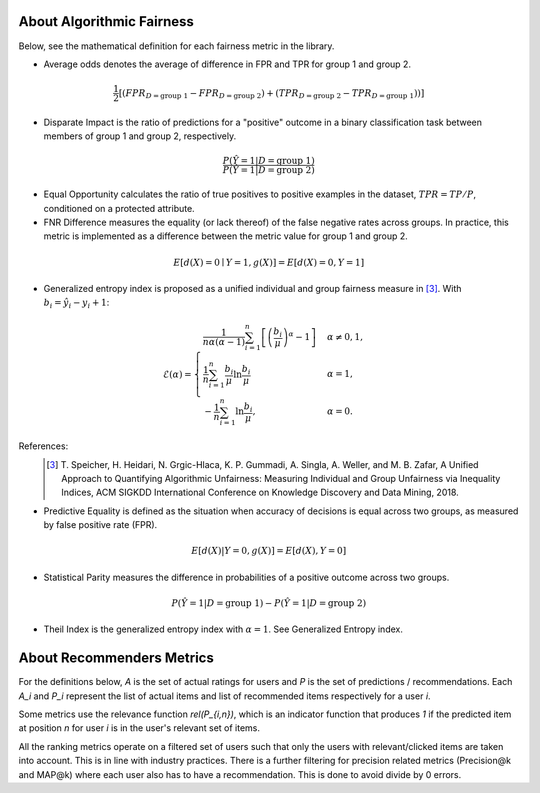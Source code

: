 .. _about:

About Algorithmic Fairness
==========================

Below, see the mathematical definition for each fairness metric in the library.

- Average odds denotes the average of difference in FPR and TPR for group 1 and group 2.

.. math::
    \frac{1}{2} [(FPR_{D = \text{group 1}} - FPR_{D =
    \text{group 2}}) + (TPR_{D = \text{group 2}} - TPR_{D
    = \text{group 1}}))]

- Disparate Impact is the ratio of predictions for a "positive" outcome in a binary classification task between members of group 1 and group 2, respectively.

.. math::

    \frac{P(\hat{Y} = 1 | D = \text{group 1})}
        {P(\hat{Y} = 1 | D = \text{group 2})}

- Equal Opportunity calculates the ratio of true positives to positive examples in the dataset, :math:`TPR = TP/P`, conditioned on a protected attribute.

- FNR Difference measures the equality (or lack thereof) of the false negative rates across groups. In practice, this metric is implemented as a difference between the metric value for group 1 and group 2.

.. math::

    E[d(X)=0 \mid Y=1, g(X)] = E[d(X)=0, Y=1]

- Generalized entropy index is proposed as a unified individual and group fairness measure in [3]_. With :math:`b_i = \hat{y}_i - y_i + 1`:

.. math::

           \mathcal{E}(\alpha) = \begin{cases}
              \frac{1}{n \alpha (\alpha-1)}\sum_{i=1}^n\left[\left(\frac{b_i}{\mu}\right)^\alpha - 1\right] &
              \alpha \ne 0, 1, \\
              \frac{1}{n}\sum_{i=1}^n\frac{b_{i}}{\mu}\ln\frac{b_{i}}{\mu} & \alpha=1, \\
            -\frac{1}{n}\sum_{i=1}^n\ln\frac{b_{i}}{\mu},& \alpha=0.
            \end{cases}

References:
            .. [3] T. Speicher, H. Heidari, N. Grgic-Hlaca, K. P. Gummadi, A. Singla, A. Weller, and M. B. Zafar,
             A Unified Approach to Quantifying Algorithmic Unfairness: Measuring Individual and Group Unfairness via
             Inequality Indices, ACM SIGKDD International Conference on Knowledge Discovery and Data Mining, 2018.

- Predictive Equality is defined as the situation when accuracy of decisions is equal across two groups, as measured by false positive rate (FPR).

.. math::

    E[d(X)|Y=0, g(X)] = E[d(X), Y=0]
    
- Statistical Parity measures the difference in probabilities of a positive outcome across two groups.
 
.. math::

    P(\hat{Y} = 1 | D = \text{group 1}) - P(\hat{Y} = 1 | D = \text{group 2})

- Theil Index is the generalized entropy index with :math:`\alpha = 1`. See Generalized Entropy index.


About Recommenders Metrics
==========================

For the definitions below, `A` is the set of actual ratings for users and `P` is the set of predictions / recommendations. Each `A_i` and `P_i` represent the list of actual items and list of recommended items respectively for a user `i`.

Some metrics use the relevance function `rel(P_{i,n})`, which is an indicator function that produces `1` if the predicted item at position `n` for user `i` is in the user's relevant set of items.

All the ranking metrics operate on a filtered set of users such that only the users with relevant/clicked items are taken into account. This is in line with industry practices. There is a further filtering for precision related metrics (Precision@k and MAP@k) where each user also has to have a recommendation. This is done to avoid divide by 0 errors.